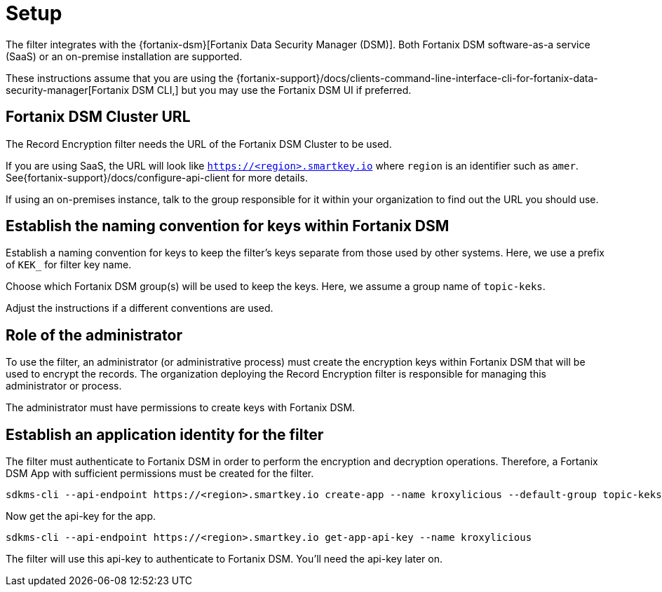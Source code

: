 // file included in the following:
//
// assembly-hashicorp-fortanix-dsm.adoc

[id='con-fortanix-dsm-setup-{context}']
= Setup

The filter integrates with the {fortanix-dsm}[Fortanix Data Security Manager (DSM)].  Both
Fortanix DSM software-as-a service (SaaS) or an on-premise installation are supported.

These instructions assume that you are using the
{fortanix-support}/docs/clients-command-line-interface-cli-for-fortanix-data-security-manager[Fortanix DSM CLI,]
but you may use the Fortanix DSM UI if preferred.

[#_fortanix_dsm_cluster_url]
== Fortanix DSM Cluster URL

The Record Encryption filter needs the URL of the Fortanix DSM Cluster to be used.

If you are using SaaS, the URL will look like https://smartkey.io/[`https://<region>.smartkey.io`] where `region` is an
identifier such as `amer`.  See{fortanix-support}/docs/configure-api-client for more details.

If using an on-premises instance, talk to the group responsible for it within your organization to find out
the URL you should use.

== Establish the naming convention for keys within Fortanix DSM

Establish a naming convention for keys to keep the filter’s keys separate from those used by other systems.
Here, we use a prefix of `KEK_` for filter key name.

Choose which Fortanix DSM group(s) will be used to keep the keys.  Here, we assume a group name of `topic-keks`.

Adjust the instructions if a different conventions are used.

== Role of the administrator

To use the filter, an administrator (or administrative process) must create the encryption keys within Fortanix DSM that
will be used to encrypt the records. The organization deploying the Record Encryption filter is responsible for managing
this administrator or process.

The administrator must have permissions to create keys with Fortanix DSM.

== Establish an application identity for the filter

The filter must authenticate to Fortanix DSM in order to perform the encryption and decryption operations.
Therefore, a Fortanix DSM App with sufficient permissions must be created for the filter.

[source,shell]
----
sdkms-cli --api-endpoint https://<region>.smartkey.io create-app --name kroxylicious --default-group topic-keks --groups topic-keks
----

Now get the api-key for the app.

[source,shell]
----
sdkms-cli --api-endpoint https://<region>.smartkey.io get-app-api-key --name kroxylicious
----

The filter will use this api-key to authenticate to Fortanix DSM.  You'll need the api-key later on.